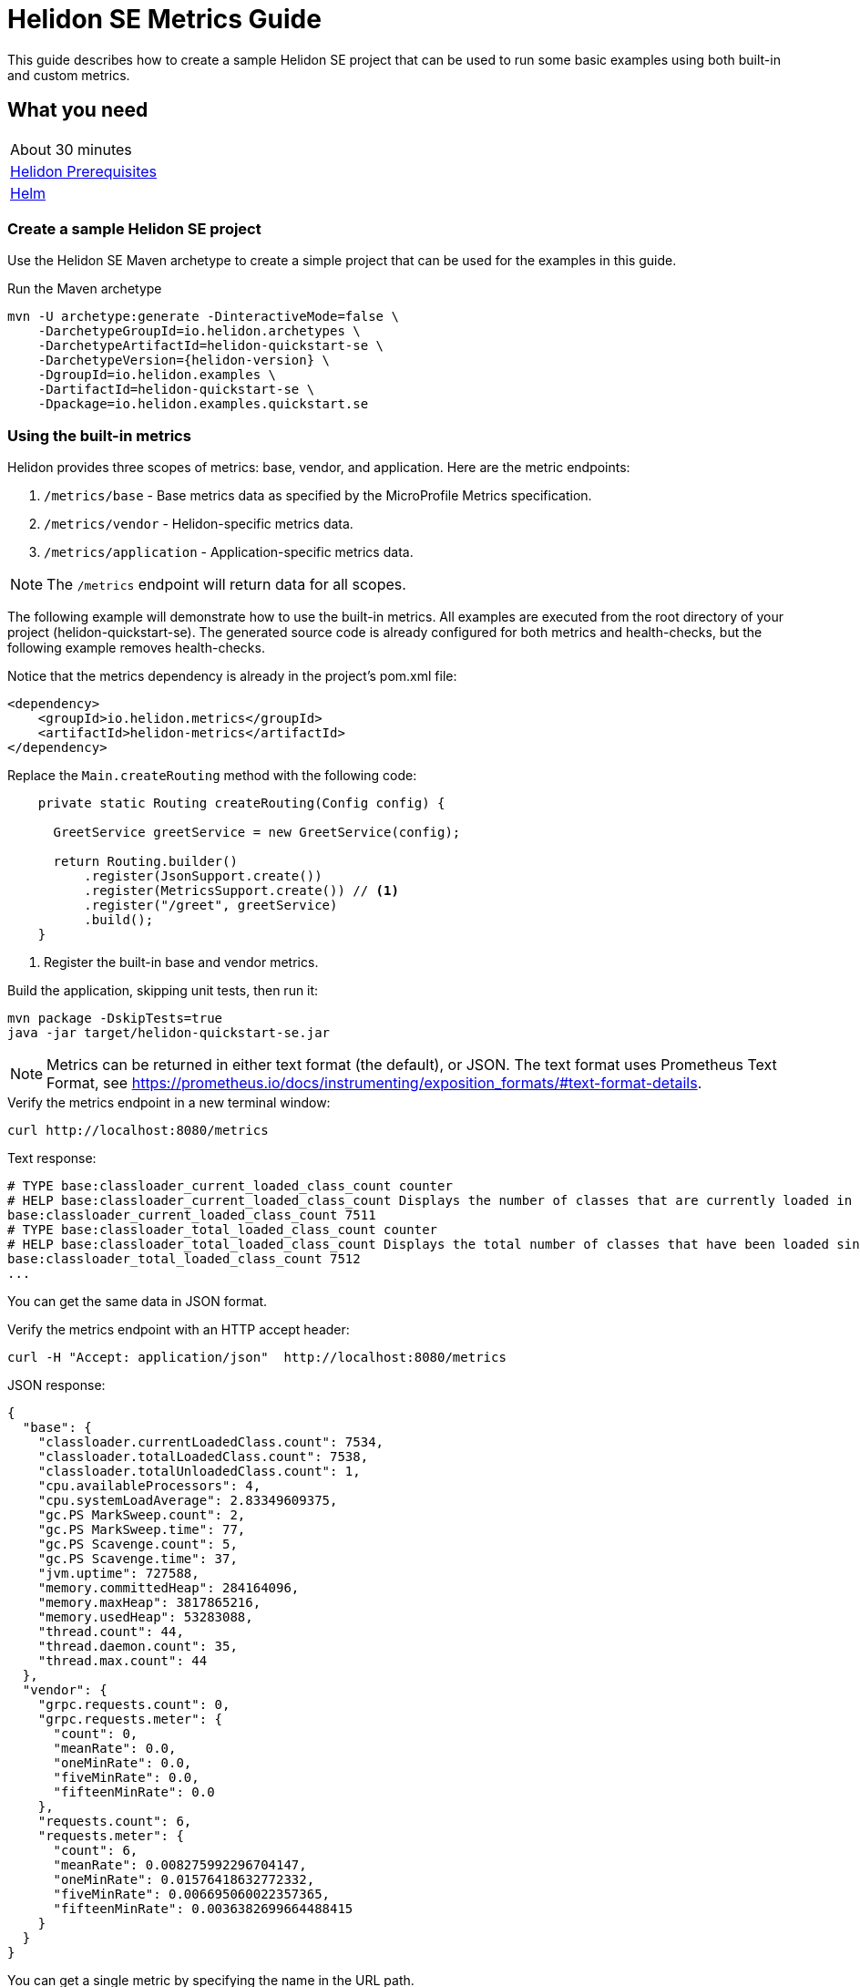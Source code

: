 ///////////////////////////////////////////////////////////////////////////////

    Copyright (c) 2019, 2020 Oracle and/or its affiliates.

    Licensed under the Apache License, Version 2.0 (the "License");
    you may not use this file except in compliance with the License.
    You may obtain a copy of the License at

        http://www.apache.org/licenses/LICENSE-2.0

    Unless required by applicable law or agreed to in writing, software
    distributed under the License is distributed on an "AS IS" BASIS,
    WITHOUT WARRANTIES OR CONDITIONS OF ANY KIND, either express or implied.
    See the License for the specific language governing permissions and
    limitations under the License.

///////////////////////////////////////////////////////////////////////////////

= Helidon SE Metrics Guide
:h1Prefix: SE
:description: Helidon metrics
:keywords: helidon, metrics, microprofile, guide

This guide describes how to create a sample Helidon SE project
that can be used to run some basic examples using both built-in and custom metrics.

== What you need

[width=50%,role="flex, sm7"]
|===
|About 30 minutes
|<<about/03_prerequisites.adoc,Helidon Prerequisites>>
|https://github.com/helm/helm[Helm]
|===

=== Create a sample Helidon SE project

Use the Helidon SE Maven archetype to create a simple project that can be used for the examples in this guide.

[source,bash,subs="attributes+"]
.Run the Maven archetype
----
mvn -U archetype:generate -DinteractiveMode=false \
    -DarchetypeGroupId=io.helidon.archetypes \
    -DarchetypeArtifactId=helidon-quickstart-se \
    -DarchetypeVersion={helidon-version} \
    -DgroupId=io.helidon.examples \
    -DartifactId=helidon-quickstart-se \
    -Dpackage=io.helidon.examples.quickstart.se
----

=== Using the built-in metrics

Helidon provides three scopes of metrics: base, vendor, and application. Here are the metric endpoints:

1. `/metrics/base` - Base metrics data as specified by the MicroProfile Metrics specification.
2. `/metrics/vendor` - Helidon-specific metrics data.
3. `/metrics/application` - Application-specific metrics data.

NOTE: The `/metrics` endpoint will return data for all scopes.

The following example will demonstrate how to use the built-in metrics.  All examples are executed
from the root directory of your project (helidon-quickstart-se).  The generated source code is
already configured for both metrics and health-checks, but the following example removes health-checks.


[source,xml]
.Notice that the metrics dependency is already in the project's pom.xml file:
----
<dependency>
    <groupId>io.helidon.metrics</groupId>
    <artifactId>helidon-metrics</artifactId>
</dependency>
----


[source,java]
.Replace the `Main.createRouting` method with the following code:
----
    private static Routing createRouting(Config config) {

      GreetService greetService = new GreetService(config);

      return Routing.builder()
          .register(JsonSupport.create())
          .register(MetricsSupport.create()) // <1>
          .register("/greet", greetService)
          .build();
    }
----
<1> Register the built-in base and vendor metrics.

[source,bash]
.Build the application, skipping unit tests, then run it:
----
mvn package -DskipTests=true
java -jar target/helidon-quickstart-se.jar
----

NOTE: Metrics can be returned in either text format (the default), or JSON.  The text format uses Prometheus Text Format,
see https://prometheus.io/docs/instrumenting/exposition_formats/#text-format-details.

[source,bash]
.Verify the metrics endpoint in a new terminal window:
----
curl http://localhost:8080/metrics
----

[source,text]
.Text response:
----
# TYPE base:classloader_current_loaded_class_count counter
# HELP base:classloader_current_loaded_class_count Displays the number of classes that are currently loaded in the Java virtual machine.
base:classloader_current_loaded_class_count 7511
# TYPE base:classloader_total_loaded_class_count counter
# HELP base:classloader_total_loaded_class_count Displays the total number of classes that have been loaded since the Java virtual machine has started execution.
base:classloader_total_loaded_class_count 7512
...
----

You can get the same data in JSON format.

[source,bash]
.Verify the metrics endpoint with an HTTP accept header:
----
curl -H "Accept: application/json"  http://localhost:8080/metrics
----

[source,json]
.JSON response:
----
{
  "base": {
    "classloader.currentLoadedClass.count": 7534,
    "classloader.totalLoadedClass.count": 7538,
    "classloader.totalUnloadedClass.count": 1,
    "cpu.availableProcessors": 4,
    "cpu.systemLoadAverage": 2.83349609375,
    "gc.PS MarkSweep.count": 2,
    "gc.PS MarkSweep.time": 77,
    "gc.PS Scavenge.count": 5,
    "gc.PS Scavenge.time": 37,
    "jvm.uptime": 727588,
    "memory.committedHeap": 284164096,
    "memory.maxHeap": 3817865216,
    "memory.usedHeap": 53283088,
    "thread.count": 44,
    "thread.daemon.count": 35,
    "thread.max.count": 44
  },
  "vendor": {
    "grpc.requests.count": 0,
    "grpc.requests.meter": {
      "count": 0,
      "meanRate": 0.0,
      "oneMinRate": 0.0,
      "fiveMinRate": 0.0,
      "fifteenMinRate": 0.0
    },
    "requests.count": 6,
    "requests.meter": {
      "count": 6,
      "meanRate": 0.008275992296704147,
      "oneMinRate": 0.01576418632772332,
      "fiveMinRate": 0.006695060022357365,
      "fifteenMinRate": 0.0036382699664488415
    }
  }
}
----

You can get a single metric by specifying the name in the URL path.

[source,bash]
.Get the Helidon `grpc.requests.meter` metric:
----
curl -H "Accept: application/json"  http://localhost:8080/metrics/vendor/grpc.requests.meter
----

[source,json]
.JSON response:
----
{
  "grpc.requests.meter": {
    "count": 0,
    "meanRate": 0.0,
    "oneMinRate": 0.0,
    "fiveMinRate": 0.0,
    "fifteenMinRate": 0.0
  }
}
----

NOTE: You cannot get the individual fields of a metric. For example, you cannot target http://localhost:8080/metrics/vendor/grpc.requests.meter.count.

=== Metrics metadata

Each metric has associated metadata that describes:

1. name: The name of the metric.
2. units: The unit of the metric such as time (seconds, millisecond), size (bytes, megabytes), etc.
3. type: The type of metric: `Counter`, `Timer`, `Meter`, `Histogram`, or `Gauge`.

You can get the metadata for any scope, such as `/metrics/base`, as shown below:

[source,bash]
.Get the metrics metadata using HTTP OPTIONS method:
----
 curl -X OPTIONS -H "Accept: application/json"  http://localhost:8080/metrics/base
----

[source,json]
.JSON response (truncated):
----
{
  "classloader.currentLoadedClass.count": {
    "unit": "none",
    "type": "counter",
    "description": "Displays the number of classes that are currently loaded in the Java virtual machine.",
    "displayName": "Current Loaded Class Count"
  },
...
  "jvm.uptime": {
    "unit": "milliseconds",
    "type": "gauge",
    "description": "Displays the start time of the Java virtual machine in milliseconds. This attribute displays the approximate time when the Java virtual machine started.",
    "displayName": "JVM Uptime"
  },
...
  "memory.usedHeap": {
    "unit": "bytes",
    "type": "gauge",
    "description": "Displays the amount of used heap memory in bytes.",
    "displayName": "Used Heap Memory"
  }
}
----


=== Application-specific metrics data

This section demonstrates how to use application-specific metrics and integrate them with Helidon.
It is the application's responsibility to create and update the metrics at runtime.  The application has
complete control over when and how each metric is used. For example, an application may use the
same counter for multiple methods, or one counter per method.  Helidon maintains an application
`MetricRegistry` which is used to manage all of the application metrics.
Helidon returns these metrics in response to a `/metrics/application` REST request.

In all of these examples, the scope and lifetime of the metric is at the application-level.
Each metric, except `Gauge`, is updated in response to a REST request and the contents of the
metric is cumulative.

==== Counter metric

The `Counter` metric is a monotonically increasing or decreasing number. The following example
will demonstrate how to use a `Counter` to track the number of times the `/cards` endpoint is called.

[source,java]
.Create a new class named `GreetingCards` with the following code:
----
package io.helidon.examples.quickstart.se;

import io.helidon.metrics.RegistryFactory;
import io.helidon.webserver.Routing;
import io.helidon.webserver.ServerRequest;
import io.helidon.webserver.ServerResponse;
import io.helidon.webserver.Service;
import java.util.Collections;
import javax.json.Json;
import javax.json.JsonBuilderFactory;
import javax.json.JsonObject;
import org.eclipse.microprofile.metrics.Counter;  // <1>
import org.eclipse.microprofile.metrics.MetricRegistry;

public class GreetingCards implements Service {

  private static final JsonBuilderFactory JSON = Json.createBuilderFactory(Collections.emptyMap());
  private final Counter cardCounter;   // <2>

  GreetingCards() {
    RegistryFactory metricsRegistry = RegistryFactory.getInstance();
    MetricRegistry appRegistry = metricsRegistry.getRegistry(MetricRegistry.Type.APPLICATION);
    cardCounter = appRegistry.counter("cardCount");  // <3>
  }

  @Override
  public void update(Routing.Rules rules) {
    rules.get("/", this::getDefaultMessageHandler);
  }

  private void getDefaultMessageHandler(ServerRequest request, ServerResponse response) {
    cardCounter.inc();   // <4>
    sendResponse(response, "Here are some cards ...");
  }

  private void sendResponse(ServerResponse response, String msg) {
    JsonObject returnObject = JSON.createObjectBuilder().add("message", msg).build();
    response.send(returnObject);
  }
}
----
<1> Import metrics classes.
<2> Declare a `Counter` member variable.
<3> Create and register the `Counter` metric in the `MetricRegistry`.  This `Counter` will exist for the lifetime of
the application.
<4> Increment the count.

[source,java]
.Update the `Main.createRouting` method as follows:
----
    private static Routing createRouting(Config config) {

        MetricsSupport metrics = MetricsSupport.create();
        GreetService greetService = new GreetService(config);

        return Routing.builder()
                .register(JsonSupport.create())
                .register(metrics)
                .register("/greet", greetService)
                .register("/cards", new GreetingCards()) //<1>
            .build();
    }
----
<1> Add the `GreetingCards` service to the `Routing.builder`.  Helidon will route any REST requests with
the `/cards` root path to the `GreetingCards` service.

[source,bash]
.Build and run the application, then invoke the endpoints below:
----
curl http://localhost:8080/cards
curl -H "Accept: application/json"  http://localhost:8080/metrics/application
----

[source,json]
.JSON response:
----
{
  "cardCount": 1 // <1>
}
----
<1> The count value is one since the method was called once.


==== Meter metric

The `Meter` metric is used to measure throughput, the number of times an event occurs within a certain time period.
When a `Meter` object is created, its internal clock starts running.  That clock is used to calculate the various rates
stored this metric.  The `Meter` also includes the `count` field from the `Counter` metric.  When you mark an event,
the count is incremented.

The following example marks an event each time the `/cards` endpoint is called.

[source,java]
.Update the `GreetingCards` class with the following code:
----
package io.helidon.examples.quickstart.se;

import io.helidon.metrics.RegistryFactory;
import io.helidon.webserver.Routing;
import io.helidon.webserver.ServerRequest;
import io.helidon.webserver.ServerResponse;
import io.helidon.webserver.Service;
import java.util.Collections;
import javax.json.Json;
import javax.json.JsonBuilderFactory;
import javax.json.JsonObject;
import org.eclipse.microprofile.metrics.Meter; // <1>
import org.eclipse.microprofile.metrics.MetricRegistry; // <1>

public class GreetingCards implements Service {

  private static final JsonBuilderFactory JSON = Json.createBuilderFactory(Collections.emptyMap());
  private final Meter cardMeter; // <2>

  GreetingCards() {
    RegistryFactory metricsRegistry = RegistryFactory.getInstance();
    MetricRegistry appRegistry = metricsRegistry.getRegistry(MetricRegistry.Type.APPLICATION);
    cardMeter = appRegistry.meter("cardMeter"); // <3>
  }

  @Override
  public void update(Routing.Rules rules) {
    rules.get("/", this::getDefaultMessageHandler);
  }

  private void getDefaultMessageHandler(ServerRequest request, ServerResponse response) {
    cardMeter.mark(); // <4>
    sendResponse(response, "Here are some cards ...");
  }

  private void sendResponse(ServerResponse response, String msg) {
    JsonObject returnObject = JSON.createObjectBuilder().add("message", msg).build();
    response.send(returnObject);
  }
}
----
<1> Import metrics classes.
<2> Declare a `Meter` member variable.
<3> Create and register the `Meter` metric in the `MetricRegistry`.
<4> Mark the occurrence of an event.

TIP:  Note: you can specify a count parameter such as `mark(100)` to mark multiple events.

[source,bash]
.Build and run the application, then invoke the endpoints below:
----
curl http://localhost:8080/cards
curl http://localhost:8080/cards
curl http://localhost:8080/cards
curl -H "Accept: application/json"  http://localhost:8080/metrics/application
----

[source,json]
.JSON response:
----
{
  "cardMeter": { // <1>
    "count": 3, // <2>
    "meanRate": 0.17566568722974535,
    "oneMinRate": 0.04413761384322548,
    "fiveMinRate": 0.009753212003766951,
    "fifteenMinRate": 0.0033056752265846544
  }
}
----
<1> The `Meter` metric has a set of fields to show various rates, along with the count.
<2> The `/cards` endpoint was called three times.


==== Timer metric

(See also <<#simple_timer_metric,Simple timer metric>>.)

The `Timer` metric aggregates durations, provides timing statistics, and includes throughput statistics
using an internal `Meter` metric. The `Timer` measures duration in nanoseconds. In the following example,
a `Timer` metric is used to measure the duration of a method's execution.  Whenever the REST `/cards`
endpoint is called, the `Timer` will be updated with additional timing information.

[source,java]
.Update the `GreetingCards` class with the following code:
----
package io.helidon.examples.quickstart.se;

import io.helidon.metrics.RegistryFactory;
import io.helidon.webserver.Routing;
import io.helidon.webserver.ServerRequest;
import io.helidon.webserver.ServerResponse;
import io.helidon.webserver.Service;
import java.util.Collections;
import javax.json.Json;
import javax.json.JsonBuilderFactory;
import javax.json.JsonObject;
import org.eclipse.microprofile.metrics.MetricRegistry; // <1>
import org.eclipse.microprofile.metrics.Timer;

public class GreetingCards implements Service {

  private static final JsonBuilderFactory JSON = Json.createBuilderFactory(Collections.emptyMap());
  private final Timer cardTimer; // <2>

  GreetingCards() {
    RegistryFactory metricsRegistry = RegistryFactory.getInstance();
    MetricRegistry appRegistry = metricsRegistry.getRegistry(MetricRegistry.Type.APPLICATION);
    cardTimer = appRegistry.timer("cardTimer"); // <3>
  }

  @Override
  public void update(Routing.Rules rules) {
    rules.get("/", this::getDefaultMessageHandler);
  }

  private void getDefaultMessageHandler(ServerRequest request, ServerResponse response) {
    Timer.Context timerContext = cardTimer.time(); // <4>
    sendResponse(response, "Here are some cards ...");
    response.whenSent().thenAccept(res -> timerContext.stop()); // <5>
  }

  private void sendResponse(ServerResponse response, String msg) {
    JsonObject returnObject = JSON.createObjectBuilder().add("message", msg).build();
    response.send(returnObject);
  }
}
----
<1> Import metrics classes.
<2> Declare a `Timer` member variable.
<3> Create and register the `Timer` metric in the `MetricRegistry`.
<4> Start the timer.
<5> Stop the timer.


[source,bash]
.Build and run the application, then invoke the endpoints below:
----
curl http://localhost:8080/cards
curl -H "Accept: application/json"  http://localhost:8080/metrics/application
----


[source,json]
.JSON response:
----
{
  "cardTimer": {
    "count": 1,
    "meanRate": 0.03843465264149663, // <1>
    "oneMinRate": 0.014712537947741825,
    "fiveMinRate": 0.0032510706679223173,
    "fifteenMinRate": 0.0011018917421948848,
    "min": 40876527,  // <2>
    "max": 40876527,
    "mean": 40876527,
    "stddev": 0.0,
    "p50": 40876527,
    "p75": 40876527,
    "p95": 40876527,
    "p98": 40876527,
    "p99": 40876527,
    "p999": 40876527
  }
}
----
<1> These are the same fields used by `Meter`.
<2> These are the `Timer` fields that measure the duration of the `getDefaultMessageHandler` method. Some of these values
will change each time you invoke the `/cards` endpoint.


==== Histogram metric

The `Histogram` metric calculates the distribution of a set of values within ranges.  This metric does
not relate to time at all.  The following example will record a set of random numbers in a `Histogram` metric when
the `/cards` endpoint is invoked.

[source,java]
.Update the `GreetingCards` class with the following code:
----
package io.helidon.examples.quickstart.se;

import io.helidon.metrics.RegistryFactory;
import io.helidon.webserver.Routing;
import io.helidon.webserver.ServerRequest;
import io.helidon.webserver.ServerResponse;
import io.helidon.webserver.Service;
import java.util.Collections;
import java.util.Random;
import javax.json.Json;
import javax.json.JsonBuilderFactory;
import javax.json.JsonObject;
import org.eclipse.microprofile.metrics.Histogram; // <1>
import org.eclipse.microprofile.metrics.MetricRegistry; // <1>

public class GreetingCards implements Service {

  private static final JsonBuilderFactory JSON = Json.createBuilderFactory(Collections.emptyMap());
  private final Histogram cardHistogram; // <2>

  GreetingCards() {
    RegistryFactory metricsRegistry = RegistryFactory.getInstance();
    MetricRegistry appRegistry = metricsRegistry.getRegistry(MetricRegistry.Type.APPLICATION);
    cardHistogram = appRegistry.histogram("cardHistogram"); // <3>
  }

  @Override
  public void update(Routing.Rules rules) {
    rules.get("/", this::getDefaultMessageHandler);
  }

  private void getDefaultMessageHandler(ServerRequest request, ServerResponse response) {

    Random r = new Random();
    for (int i = 0; i < 1000; i++) {  // <4>
      cardHistogram.update(1 + r.nextInt(25)); // <5>
    }
    sendResponse(response, "Here are some cards ...");
  }

  private void sendResponse(ServerResponse response, String msg) {
    JsonObject returnObject = JSON.createObjectBuilder().add("message", msg).build();
    response.send(returnObject);
  }
}

----
<1> Import metrics classes.
<2> Declare a `Histogram` member variable.
<3> Create and register the `Histogram` metric in the `MetricRegistry`.
<4> Update the `Histogram` metric with a random number.
<5> Loop, loading the histogram with numbers.


[source,bash]
.Build and run the application, then invoke the endpoints below:
----
curl http://localhost:8080/cards
curl -H "Accept: application/json"  http://localhost:8080/metrics/application
----


[source,json]
.JSON response:
----
{
  "cardHistogram": { //<1>
    "count": 1000,
    "min": 1,
    "max": 25,
    "mean": 12.743999999999915,
    "stddev": 7.308793607702962,
    "p50": 13.0,
    "p75": 19.0,
    "p95": 24.0,
    "p98": 25.0,
    "p99": 25.0,
    "p999": 25.0
  }
}
----
<1> This is the histogram data.  Some of these values will change each time you invoke the `/cards` endpoint.


==== Gauge metric

The `Gauge` metric measures a discreet value at a point in time, such as a temperature.  The metric is not normally
tied to a REST endpoint, rather it should be registered during application startup.  When the `/metrics/application` endpoint
is invoked, Helidon will call the `getValue` method of each registered `Gauge`.  The following example demonstrates
how a `Gauge` is used to get the threadContext temperature.

[source,java]
.Add new imports to `Main.java` and replace the `Main.createRouting` method with the following code:
----

import io.helidon.metrics.RegistryFactory;
import java.util.Random;
import org.eclipse.microprofile.metrics.Gauge;
import org.eclipse.microprofile.metrics.MetricRegistry;

...

    private static Routing createRouting(Config config) {

      MetricsSupport metrics = MetricsSupport.create();

      RegistryFactory metricsRegistry = RegistryFactory.getInstance();
      MetricRegistry appRegistry = metricsRegistry.getRegistry(MetricRegistry.Type.APPLICATION);
      appRegistry.register("temperature", (Gauge<Integer>)() ->  new Random().nextInt(100)); //<1>

      GreetService greetService = new GreetService(config);
      return Routing.builder()
          .register(JsonSupport.create())
          .register(metrics)                  // Metrics at "/metrics"
          .register("/greet", greetService)
          .register("/cards", new GreetingCards())
          .build();
    }
----
<1> Register the `Gauge`, providing a lambda function that will return a random temperature.

[source,java]
.Update the `GreetingCards` class with the following code to use the `Counter` metric which will simplify the JSON output:
----
package io.helidon.examples.quickstart.se;

import io.helidon.metrics.RegistryFactory;
import io.helidon.webserver.Routing;
import io.helidon.webserver.ServerRequest;
import io.helidon.webserver.ServerResponse;
import io.helidon.webserver.Service;
import java.util.Collections;
import javax.json.Json;
import javax.json.JsonBuilderFactory;
import javax.json.JsonObject;
import org.eclipse.microprofile.metrics.Counter;
import org.eclipse.microprofile.metrics.MetricRegistry;

public class GreetingCards implements Service {

  private static final JsonBuilderFactory JSON = Json.createBuilderFactory(Collections.emptyMap());
  private final Counter cardCounter;

  GreetingCards() {
    RegistryFactory metricsRegistry = RegistryFactory.getInstance();
    MetricRegistry appRegistry = metricsRegistry.getRegistry(MetricRegistry.Type.APPLICATION);
    cardCounter = appRegistry.counter("cardCount");
  }

  @Override
  public void update(Routing.Rules rules) {
    rules.get("/", this::getDefaultMessageHandler);
  }

  private void getDefaultMessageHandler(ServerRequest request, ServerResponse response) {
    cardCounter.inc();   // <4>
    sendResponse(response, "Here are some cards ...");
  }

  private void sendResponse(ServerResponse response, String msg) {
    JsonObject returnObject = JSON.createObjectBuilder().add("message", msg).build();
    response.send(returnObject);
  }
}
----

[source,bash]
.Build and run the application, then invoke the endpoints below:
----
curl http://localhost:8080/cards
curl -H "Accept: application/json"  http://localhost:8080/metrics/application
----

[source,json]
.JSON response from `/metrics/application`:
----
{
  "cardCount": 1,
  "temperature": 11 // <1>
}
----
<1> The threadContext temperature is returned.  Invoke the `/metrics/application` endpoint again and you should get a different value.

[[simple_timer_metric]]
==== Simple timer metric

The `SimpleTimer` metric counts invocations and accumulates duration (in seconds). In the following example,
a `SimpleTimer` metric is used to count and measure the duration of a method's execution. Whenever the REST `/cards`
endpoint is called, the `SimpleTimer` updates its count and total elapsed time.

[source,java]
.Update the `GreetingCards` class with the following code:
----
package io.helidon.examples.quickstart.se;

import io.helidon.metrics.RegistryFactory;
import io.helidon.webserver.Routing;
import io.helidon.webserver.ServerRequest;
import io.helidon.webserver.ServerResponse;
import io.helidon.webserver.Service;
import java.util.Collections;
import javax.json.Json;
import javax.json.JsonBuilderFactory;
import javax.json.JsonObject;
import org.eclipse.microprofile.metrics.MetricRegistry; // <1>
import org.eclipse.microprofile.metrics.SimpleTimer;

public class GreetingCards implements Service {

  private static final JsonBuilderFactory JSON = Json.createBuilderFactory(Collections.emptyMap());
  private final SimpleTimer cardTimer; // <2>

  GreetingCards() {
    RegistryFactory metricsRegistry = RegistryFactory.getInstance();
    MetricRegistry appRegistry = metricsRegistry.getRegistry(MetricRegistry.Type.APPLICATION);
    cardTimer = appRegistry.simpleTimer("cardSimpleTimer"); // <3>
  }

  @Override
  public void update(Routing.Rules rules) {
    rules.get("/", this::getDefaultMessageHandler);
  }

  private void getDefaultMessageHandler(ServerRequest request, ServerResponse response) {
    cardTimer.time(() -> sendResponse(response, "Here are some cards ...")); // <4>
  }

  private void sendResponse(ServerResponse response, String msg) {
    JsonObject returnObject = JSON.createObjectBuilder().add("message", msg).build();
    response.send(returnObject);
  }
}
----
<1> Import metrics classes, particularly the `SimpleTimer` interface for this example.
<2> Declare a `SimpleTimer` member variable.
<3> Create and register the `SimpleTimer` metric in the `MetricRegistry`.
<4> Wrap the business logic in the simple timer's `time` method which updates the count and the total elapsed time.


[source,bash]
.Build and run the application, then invoke the endpoints below:
----
curl http://localhost:8080/cards
curl -H "Accept: application/json"  http://localhost:8080/metrics/application
----


[source,json]
.JSON response:
----
{
  "cardSimpleTimer":
    {
      "count":1, <1>
      "elapsedTime":0.034274025 <2>
    }
}
----
<1> How many times the `getDefaultMessageHandler` method ran.
<2> Cumulative time spent in the `getDefaultMessageHandler` method during its executions.


=== Integration with Kubernetes and Prometheus

The following example shows how to integrate the Helidon SE application with Kubernetes.

[source,bash]
.Stop the application and build the docker image:
----
docker build -t helidon-metrics-se .
----

[source,yaml]
.Create the Kubernetes YAML specification, named `metrics.yaml`, with the following content:
----
kind: Service
apiVersion: v1
metadata:
  name: helidon-metrics // <1>
  labels:
    app: helidon-metrics
  annotations:
    prometheus.io/scrape: 'true' // <2>
spec:
  type: NodePort
  selector:
    app: helidon-metrics
  ports:
    - port: 8080
      targetPort: 8080
      name: http
---
kind: Deployment
apiVersion: extensions/v1beta1
metadata:
  name: helidon-metrics
spec:
  replicas: 1 // <3>
  template:
    metadata:
      labels:
        app: helidon-metrics
        version: v1
    spec:
      containers:
        - name: helidon-metrics
          image: helidon-metrics-se
          imagePullPolicy: IfNotPresent
          ports:
            - containerPort: 8080
----
<1> A service of type `NodePort` that serves the default routes on port `8080`.
<2> An annotation that will allow Prometheus to discover and scrape the application pod.
<3> A deployment with one replica of a pod.


[source,bash]
.Create and deploy the application into Kubernetes:
----
kubectl apply -f ./metrics.yaml
----

[source,bash]
.Get the service information:
----
kubectl get service/helidon-metrics
----

[source,bash]
----
NAME             TYPE       CLUSTER-IP      EXTERNAL-IP   PORT(S)          AGE
helidon-metrics   NodePort   10.99.159.2   <none>        8080:31143/TCP   8s // <1>
----
<1> A service of type `NodePort` that serves the default routes on port `31143`

[source,bash]
.Verify the metrics endpoint using port `31143`, your port will likely be different:
----
curl http://localhost:31143/metrics
----

NOTE: Leave the application running in Kubernetes since it will be used for Prometheus integration.

==== Prometheus integration

The metrics service that you just deployed into Kubernetes is already annotated with `prometheus.io/scrape:`.  This will allow
Prometheus to discover the service and scrape the metrics.  In this exercise, you will install Prometheus
into Kubernetes, then verify that it discovered the Helidon metrics in your application.

[source,bash]
.Install Prometheus and wait until the pod is ready:
----
helm install stable/prometheus --name metrics
export POD_NAME=$(kubectl get pods --namespace default -l "app=prometheus,component=server" -o jsonpath="{.items[0].metadata.name}")
kubectl get pod $POD_NAME
----

You will see output similar to the following.  Repeat the `kubectl get pod` command until you see `2/2` and `Running`. This may take up to one minute.

[source,bash]
----
metrics-prometheus-server-5fc5dc86cb-79lk4   2/2     Running   0          46s
----

[source,bash]
.Create a port-forward so you can access the server URL:
----
kubectl --namespace default port-forward $POD_NAME 7090:9090
----

Now open your browser and navigate to `http://localhost:7090/targets`.  Search for helidon on the page and you will see your
Helidon application as one of the Prometheus targets.

==== Final cleanup

You can now delete the Kubernetes resources that were just created during this example.

[source,bash]
.Delete the Prometheus Kubernetes resources:
----
helm delete --purge metrics
----

[source,bash]
.Delete the application Kubernetes resources:
----
kubectl delete -f ./metrics.yaml
----

=== Summary

This guide demonstrated how to use metrics in a Helidon SE application using various combinations of
metrics and scopes.

* Access metrics for all three scopes: base, vendor, and application
* Configure metrics that are updated by the application when an application REST endpoint is invoked
* Configure a `Gauge` metric
* Integrate Helidon metrics with Kubernetes and Prometheus

Refer to the following references for additional information:

* MicroProfile Metrics specification at https://github.com/eclipse/microprofile-metrics/releases/tag/1.1
* MicroProfile Metrics Javadoc at https://javadoc.io/doc/org.eclipse.microprofile.metrics/microprofile-metrics-api/1.1.1
* Helidon Javadoc at https://helidon.io/docs/latest/apidocs/index.html?overview-summary.html

